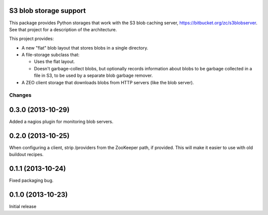 S3 blob storage support
=======================

This package provides Python storages that work with the S3 blob
caching server, https://bitbucket.org/zc/s3blobserver.  See that
project for a description of the architecture.

This project provides:

- A new "flat" blob layout that stores blobs in a single directory.

- A file-storage subclass that:

  - Uses the flat layout.

  - Doesn't garbage-collect blobs, but optionally records information
    about blobs to be garbage collected in a file in S3, to be used by
    a separate blob garbage remover.

- A ZEO client storage that downloads blobs from HTTP servers (like
  the blob server).

Changes
*******

0.3.0 (2013-10-29)
==================

Added a nagios plugin for monitoring blob servers.

0.2.0 (2013-10-25)
==================

When configuring a client, strip /providers from the ZooKeeper path,
if provided.  This will make it easier to use with old buildout
recipes.


0.1.1 (2013-10-24)
==================

Fixed packaging bug.


0.1.0 (2013-10-23)
==================

Initial release
